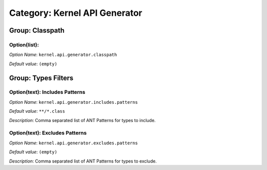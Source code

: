 Category: Kernel API Generator
~~~~~~~~~~~~~~~~~~~~~~~~~~~~~~


.. figure:: png/kernelAPIgenerator_options/img1.png
   :align: center
   :width: 1054px
   :height: 551px

Group: Classpath
^^^^^^^^^^^^^^^^

Option(list):
'''''''''''''


*Option Name*: ``kernel.api.generator.classpath``

*Default value*: ``(empty)``

Group: Types Filters
^^^^^^^^^^^^^^^^^^^^

Option(text): Includes Patterns
'''''''''''''''''''''''''''''''

*Option Name*: ``kernel.api.generator.includes.patterns``

*Default value*: ``**/*.class``

*Description*: Comma separated list of ANT Patterns for types to include.

Option(text): Excludes Patterns
'''''''''''''''''''''''''''''''

*Option Name*: ``kernel.api.generator.excludes.patterns``

*Default value*: ``(empty)``

*Description*: Comma separated list of ANT Patterns for types to exclude.



..
   | Copyright 2008-2024, MicroEJ Corp. Content in this space is free 
   for read and redistribute. Except if otherwise stated, modification 
   is subject to MicroEJ Corp prior approval.
   | MicroEJ is a trademark of MicroEJ Corp. All other trademarks and 
   copyrights are the property of their respective owners.
